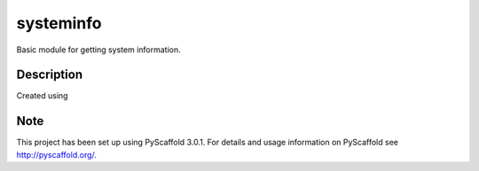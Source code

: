 ==========
systeminfo
==========


Basic module for getting system information.


Description
===========

Created using 

Note
====

This project has been set up using PyScaffold 3.0.1. For details and usage
information on PyScaffold see http://pyscaffold.org/.

